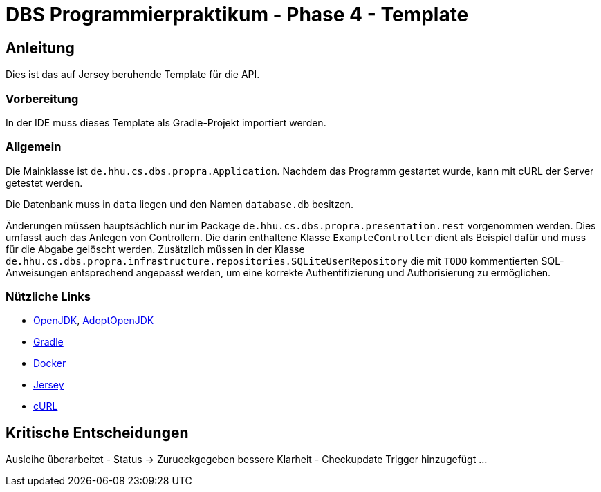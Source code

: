 # DBS Programmierpraktikum - Phase 4 - Template

## Anleitung

Dies ist das auf Jersey beruhende Template für die API.

### Vorbereitung

In der IDE muss dieses Template als Gradle-Projekt importiert werden.

### Allgemein

Die Mainklasse ist ```de.hhu.cs.dbs.propra.Application```. Nachdem das Programm gestartet wurde, kann mit cURL der Server getestet werden.

Die Datenbank muss in ```data``` liegen und den Namen ```database.db``` besitzen.

Änderungen müssen hauptsächlich nur im Package ```de.hhu.cs.dbs.propra.presentation.rest``` vorgenommen werden. Dies umfasst auch das Anlegen von Controllern. Die darin enthaltene Klasse ```ExampleController``` dient als Beispiel dafür und muss für die Abgabe gelöscht werden. Zusätzlich müssen in der Klasse ```de.hhu.cs.dbs.propra.infrastructure.repositories.SQLiteUserRepository``` die mit ```TODO``` kommentierten SQL-Anweisungen entsprechend angepasst werden, um eine korrekte Authentifizierung und Authorisierung zu ermöglichen.

### Nützliche Links

- http://jdk.java.net[OpenJDK], https://adoptopenjdk.net[AdoptOpenJDK]
- https://gradle.org[Gradle]
- https://www.docker.com[Docker]
- https://eclipse-ee4j.github.io/jersey/[Jersey]
- https://curl.haxx.se[cURL]

## Kritische Entscheidungen
Ausleihe überarbeitet
- Status -> Zurueckgegeben bessere Klarheit
- Checkupdate Trigger hinzugefügt
...